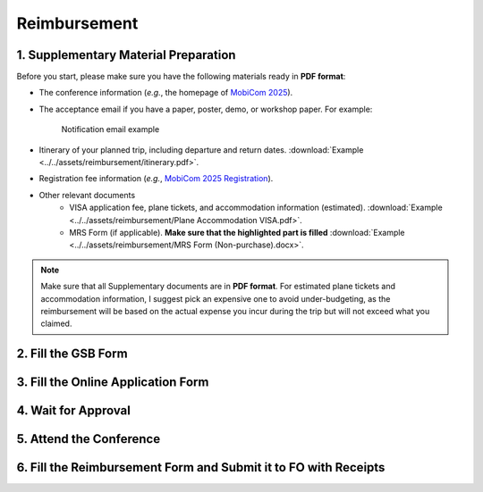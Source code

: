 Reimbursement
============================================================


1. Supplementary Material Preparation
---------------------------------------------
Before you start, please make sure you have the following materials ready in **PDF format**:

* The conference information (*e.g.*, the homepage of `MobiCom 2025 <https://www.sigmobile.org/mobicom/2025/>`_).
* The acceptance email if you have a paper, poster, demo, or workshop paper. For example:
   .. figure:: ../../assets/reimbursement/notification_email.png
      :width: 100%
      :align: center
      :alt: Notification email example

      Notification email example
* Itinerary of your planned trip, including departure and return dates. :download:`Example <../../assets/reimbursement/itinerary.pdf>`.
* Registration fee information (*e.g.*, `MobiCom 2025 Registration <https://www.sigmobile.org/mobicom/2025/registration.html>`_).
* Other relevant documents
   * VISA application fee, plane tickets, and accommodation information (estimated). :download:`Example <../../assets/reimbursement/Plane Accommodation VISA.pdf>`.
   * MRS Form (if applicable). **Make sure that the highlighted part is filled** :download:`Example <../../assets/reimbursement/MRS Form (Non-purchase).docx>`.

.. note::
   Make sure that all Supplementary documents are in **PDF format**. For estimated plane tickets and accommodation information, I suggest pick an expensive one to avoid under-budgeting, as the reimbursement will be based on the actual expense you incur during the trip but will not exceed what you claimed.


2. Fill the GSB Form
------------------------------------



3. Fill the Online Application Form
------------------------------------



4. Wait for Approval
------------------------------------


5. Attend the Conference
------------------------------------



6. Fill the Reimbursement Form and Submit it to FO with Receipts
-------------------------------------------------------------------